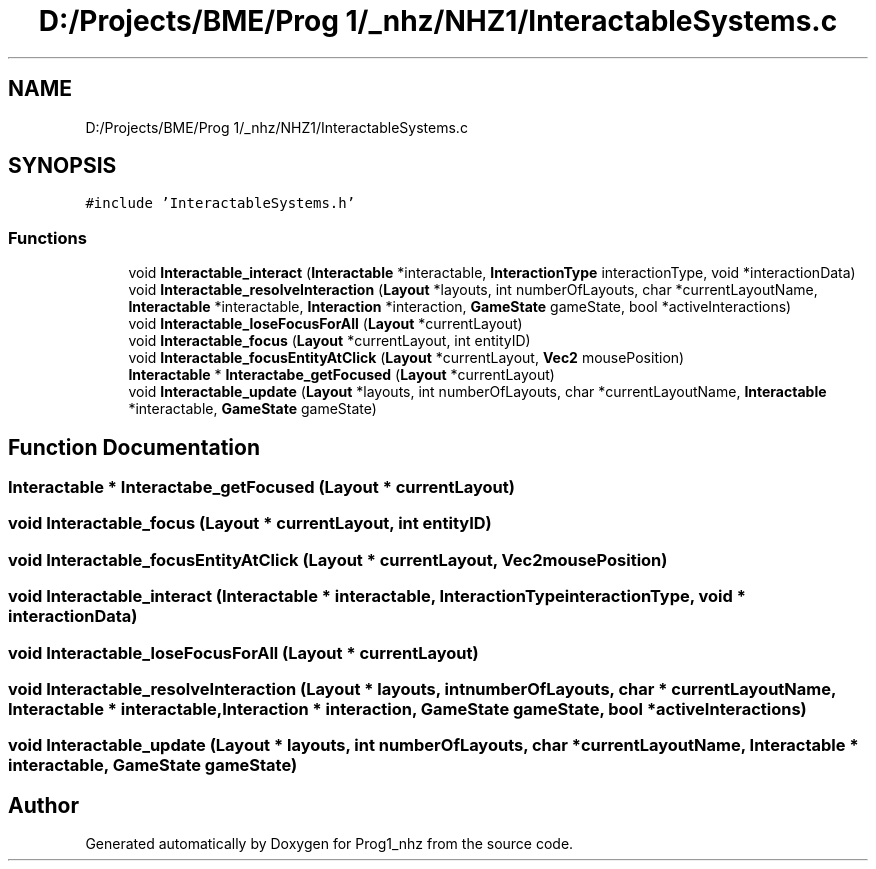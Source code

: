 .TH "D:/Projects/BME/Prog 1/_nhz/NHZ1/InteractableSystems.c" 3 "Sat Nov 27 2021" "Version 1.02" "Prog1_nhz" \" -*- nroff -*-
.ad l
.nh
.SH NAME
D:/Projects/BME/Prog 1/_nhz/NHZ1/InteractableSystems.c
.SH SYNOPSIS
.br
.PP
\fC#include 'InteractableSystems\&.h'\fP
.br

.SS "Functions"

.in +1c
.ti -1c
.RI "void \fBInteractable_interact\fP (\fBInteractable\fP *interactable, \fBInteractionType\fP interactionType, void *interactionData)"
.br
.ti -1c
.RI "void \fBInteractable_resolveInteraction\fP (\fBLayout\fP *layouts, int numberOfLayouts, char *currentLayoutName, \fBInteractable\fP *interactable, \fBInteraction\fP *interaction, \fBGameState\fP gameState, bool *activeInteractions)"
.br
.ti -1c
.RI "void \fBInteractable_loseFocusForAll\fP (\fBLayout\fP *currentLayout)"
.br
.ti -1c
.RI "void \fBInteractable_focus\fP (\fBLayout\fP *currentLayout, int entityID)"
.br
.ti -1c
.RI "void \fBInteractable_focusEntityAtClick\fP (\fBLayout\fP *currentLayout, \fBVec2\fP mousePosition)"
.br
.ti -1c
.RI "\fBInteractable\fP * \fBInteractabe_getFocused\fP (\fBLayout\fP *currentLayout)"
.br
.ti -1c
.RI "void \fBInteractable_update\fP (\fBLayout\fP *layouts, int numberOfLayouts, char *currentLayoutName, \fBInteractable\fP *interactable, \fBGameState\fP gameState)"
.br
.in -1c
.SH "Function Documentation"
.PP 
.SS "\fBInteractable\fP * Interactabe_getFocused (\fBLayout\fP * currentLayout)"

.SS "void Interactable_focus (\fBLayout\fP * currentLayout, int entityID)"

.SS "void Interactable_focusEntityAtClick (\fBLayout\fP * currentLayout, \fBVec2\fP mousePosition)"

.SS "void Interactable_interact (\fBInteractable\fP * interactable, \fBInteractionType\fP interactionType, void * interactionData)"

.SS "void Interactable_loseFocusForAll (\fBLayout\fP * currentLayout)"

.SS "void Interactable_resolveInteraction (\fBLayout\fP * layouts, int numberOfLayouts, char * currentLayoutName, \fBInteractable\fP * interactable, \fBInteraction\fP * interaction, \fBGameState\fP gameState, bool * activeInteractions)"

.SS "void Interactable_update (\fBLayout\fP * layouts, int numberOfLayouts, char * currentLayoutName, \fBInteractable\fP * interactable, \fBGameState\fP gameState)"

.SH "Author"
.PP 
Generated automatically by Doxygen for Prog1_nhz from the source code\&.

